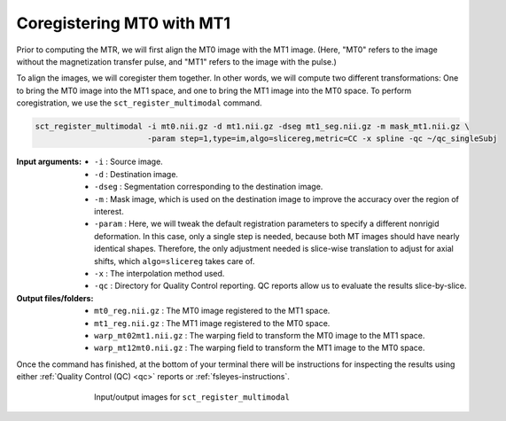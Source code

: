 Coregistering MT0 with MT1
##########################

Prior to computing the MTR, we will first align the MT0 image with the MT1 image. (Here, "MT0" refers to the image without the magnetization transfer pulse, and "MT1" refers to the image with the pulse.)

To align the images, we will coregister them together. In other words, we will compute two different transformations: One to bring the MT0 image into the MT1 space, and one to bring the MT1 image into the MT0 space. To perform coregistration, we use the ``sct_register_multimodal`` command.

.. code:: sh

   sct_register_multimodal -i mt0.nii.gz -d mt1.nii.gz -dseg mt1_seg.nii.gz -m mask_mt1.nii.gz \
                           -param step=1,type=im,algo=slicereg,metric=CC -x spline -qc ~/qc_singleSubj

:Input arguments:
   - ``-i`` : Source image.
   - ``-d`` : Destination image.
   - ``-dseg`` : Segmentation corresponding to the destination image.
   - ``-m`` : Mask image, which is used on the destination image to improve the accuracy over the region of interest.
   - ``-param`` : Here, we will tweak the default registration parameters to specify a different nonrigid deformation. In this case, only a single step is needed, because both MT images should have nearly identical shapes. Therefore, the only adjustment needed is slice-wise translation to adjust for axial shifts, which ``algo=slicereg`` takes care of.
   - ``-x`` : The interpolation method used.
   - ``-qc`` : Directory for Quality Control reporting. QC reports allow us to evaluate the results slice-by-slice.

:Output files/folders:
   - ``mt0_reg.nii.gz`` : The MT0 image registered to the MT1 space.
   - ``mt1_reg.nii.gz`` : The MT1 image registered to the MT0 space.
   - ``warp_mt02mt1.nii.gz`` : The warping field to transform the MT0 image to the MT1 space.
   - ``warp_mt12mt0.nii.gz`` : The warping field to transform the MT1 image to the MT0 space.

Once the command has finished, at the bottom of your terminal there will be instructions for inspecting the results using either :ref:`Quality Control (QC) <qc>` reports or :ref:`fsleyes-instructions`.

.. figure:: https://raw.githubusercontent.com/spinalcordtoolbox/doc-figures/master/mtr-computation/mt-registration-mt0-mt1.png
   :align: center
   :figwidth: 65%

   Input/output images for ``sct_register_multimodal``